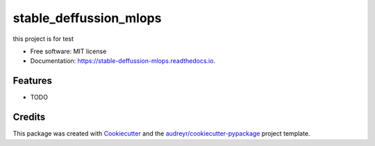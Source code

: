 =======================
stable_deffussion_mlops
=======================


.. image:: https://img.shields.io/pypi/v/stable_deffussion_mlops.svg
        :target: https://pypi.python.org/pypi/stable_deffussion_mlops

.. image:: https://img.shields.io/travis/Hamzeluie/stable_deffussion_mlops.svg
        :target: https://travis-ci.com/Hamzeluie/stable_deffussion_mlops

.. image:: https://readthedocs.org/projects/stable-deffussion-mlops/badge/?version=latest
        :target: https://stable-deffussion-mlops.readthedocs.io/en/latest/?version=latest
        :alt: Documentation Status


.. image:: https://pyup.io/repos/github/Hamzeluie/stable_deffussion_mlops/shield.svg
     :target: https://pyup.io/repos/github/Hamzeluie/stable_deffussion_mlops/
     :alt: Updates



this project is for test


* Free software: MIT license
* Documentation: https://stable-deffussion-mlops.readthedocs.io.


Features
--------

* TODO

Credits
-------

This package was created with Cookiecutter_ and the `audreyr/cookiecutter-pypackage`_ project template.

.. _Cookiecutter: https://github.com/audreyr/cookiecutter
.. _`audreyr/cookiecutter-pypackage`: https://github.com/audreyr/cookiecutter-pypackage
